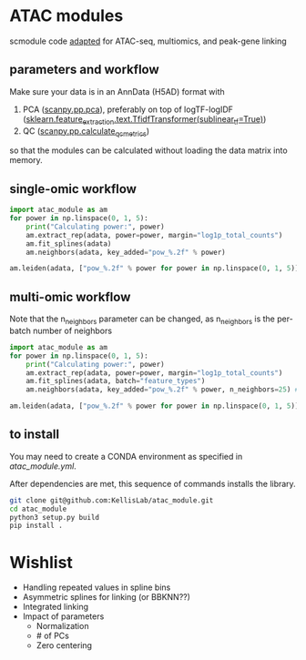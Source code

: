 * ATAC modules
scmodule code [[https://github.com/KellisLab/scmodule][adapted]] for ATAC-seq, multiomics, and peak-gene linking

** parameters and workflow
Make sure your data is in an AnnData (H5AD) format with
1. PCA ([[https://scanpy.readthedocs.io/en/stable/generated/scanpy.pp.pca.html][scanpy.pp.pca]]), preferably on top of logTF-logIDF ([[https://scikit-learn.org/stable/modules/generated/sklearn.feature_extraction.text.TfidfTransformer.html][sklearn.feature_extraction.text.TfidfTransformer(sublinear_tf=True)]])
2. QC ([[https://scanpy.readthedocs.io/en/stable/generated/scanpy.pp.calculate_qc_metrics.html][scanpy.pp.calculate_qc_metrics]])

so that the modules can be calculated without loading the data matrix into memory.
** single-omic workflow
#+BEGIN_SRC python
import atac_module as am
for power in np.linspace(0, 1, 5):
	print("Calculating power:", power)
	am.extract_rep(adata, power=power, margin="log1p_total_counts")
	am.fit_splines(adata)
	am.neighbors(adata, key_added="pow_%.2f" % power)

am.leiden(adata, ["pow_%.2f" % power for power in np.linspace(0, 1, 5)], resolution=2, max_comm_size=1000)
#+END_SRC
** multi-omic workflow
Note that the n_neighbors parameter can be changed, as n_neighbors is the per-batch number of neighbors
#+BEGIN_SRC python
import atac_module as am
for power in np.linspace(0, 1, 5):
	print("Calculating power:", power)
	am.extract_rep(adata, power=power, margin="log1p_total_counts")
	am.fit_splines(adata, batch="feature_types")
	am.neighbors(adata, key_added="pow_%.2f" % power, n_neighbors=25) ### takes forever but worth it

am.leiden(adata, ["pow_%.2f" % power for power in np.linspace(0, 1, 5)], resolution=2, max_comm_size=1000)

#+END_SRC
** to install
You may need to create a CONDA environment as specified in [[atac_module.yml]].

After dependencies are met, this sequence of commands installs the library.
#+BEGIN_SRC bash
git clone git@github.com:KellisLab/atac_module.git
cd atac_module
python3 setup.py build
pip install .
#+END_SRC
* Wishlist
- Handling repeated values in spline bins
- Asymmetric splines for linking (or BBKNN??)
- Integrated linking
- Impact of parameters
  - Normalization
  - # of PCs
  - Zero centering
